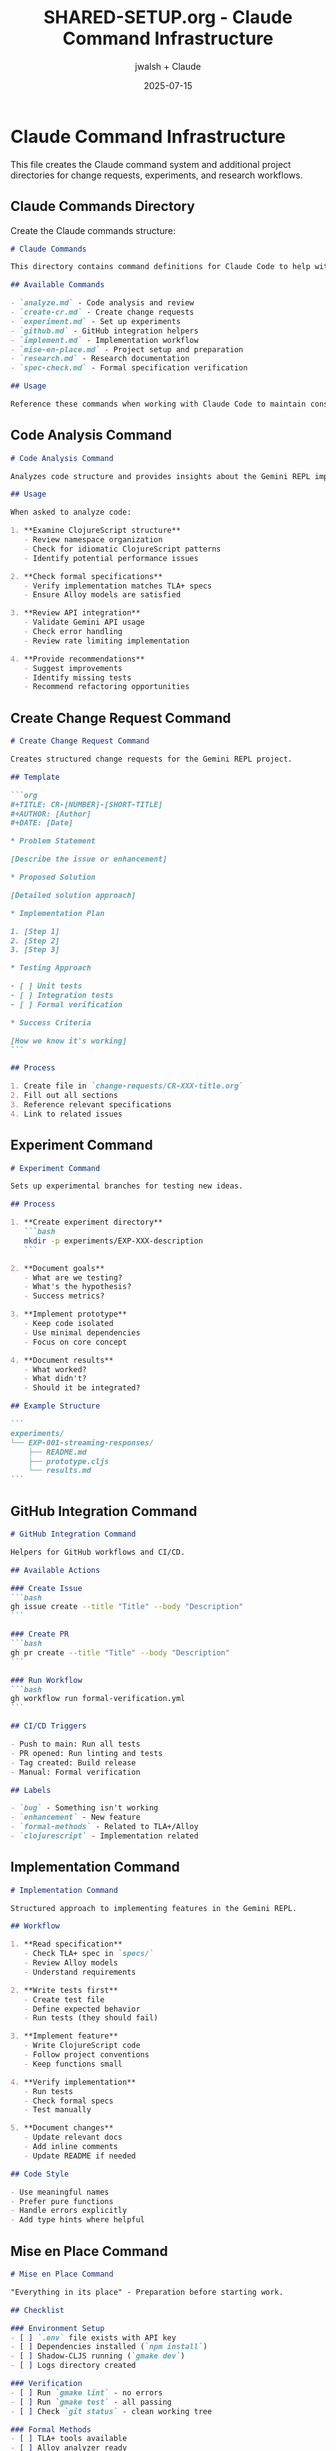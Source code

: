 #+TITLE: SHARED-SETUP.org - Claude Command Infrastructure
#+AUTHOR: jwalsh + Claude
#+DATE: 2025-07-15
#+PROPERTY: header-args :mkdirp yes

* Claude Command Infrastructure

This file creates the Claude command system and additional project directories for change requests, experiments, and research workflows.

** Claude Commands Directory

Create the Claude commands structure:

#+BEGIN_SRC markdown :tangle .claude/commands/README.md :mkdirp yes
# Claude Commands

This directory contains command definitions for Claude Code to help with common development tasks.

## Available Commands

- `analyze.md` - Code analysis and review
- `create-cr.md` - Create change requests
- `experiment.md` - Set up experiments
- `github.md` - GitHub integration helpers
- `implement.md` - Implementation workflow
- `mise-en-place.md` - Project setup and preparation
- `research.md` - Research documentation
- `spec-check.md` - Formal specification verification

## Usage

Reference these commands when working with Claude Code to maintain consistent workflows.
#+END_SRC

** Code Analysis Command

#+BEGIN_SRC markdown :tangle .claude/commands/analyze.md :mkdirp yes
# Code Analysis Command

Analyzes code structure and provides insights about the Gemini REPL implementation.

## Usage

When asked to analyze code:

1. **Examine ClojureScript structure**
   - Review namespace organization
   - Check for idiomatic ClojureScript patterns
   - Identify potential performance issues

2. **Check formal specifications**
   - Verify implementation matches TLA+ specs
   - Ensure Alloy models are satisfied

3. **Review API integration**
   - Validate Gemini API usage
   - Check error handling
   - Review rate limiting implementation

4. **Provide recommendations**
   - Suggest improvements
   - Identify missing tests
   - Recommend refactoring opportunities
#+END_SRC

** Create Change Request Command

#+BEGIN_SRC markdown :tangle .claude/commands/create-cr.md :mkdirp yes
# Create Change Request Command

Creates structured change requests for the Gemini REPL project.

## Template

```org
#+TITLE: CR-[NUMBER]-[SHORT-TITLE]
#+AUTHOR: [Author]
#+DATE: [Date]

* Problem Statement

[Describe the issue or enhancement]

* Proposed Solution

[Detailed solution approach]

* Implementation Plan

1. [Step 1]
2. [Step 2]
3. [Step 3]

* Testing Approach

- [ ] Unit tests
- [ ] Integration tests
- [ ] Formal verification

* Success Criteria

[How we know it's working]
```

## Process

1. Create file in `change-requests/CR-XXX-title.org`
2. Fill out all sections
3. Reference relevant specifications
4. Link to related issues
#+END_SRC

** Experiment Command

#+BEGIN_SRC markdown :tangle .claude/commands/experiment.md :mkdirp yes
# Experiment Command

Sets up experimental branches for testing new ideas.

## Process

1. **Create experiment directory**
   ```bash
   mkdir -p experiments/EXP-XXX-description
   ```

2. **Document goals**
   - What are we testing?
   - What's the hypothesis?
   - Success metrics?

3. **Implement prototype**
   - Keep code isolated
   - Use minimal dependencies
   - Focus on core concept

4. **Document results**
   - What worked?
   - What didn't?
   - Should it be integrated?

## Example Structure

```
experiments/
└── EXP-001-streaming-responses/
    ├── README.md
    ├── prototype.cljs
    └── results.md
```
#+END_SRC

** GitHub Integration Command

#+BEGIN_SRC markdown :tangle .claude/commands/github.md :mkdirp yes
# GitHub Integration Command

Helpers for GitHub workflows and CI/CD.

## Available Actions

### Create Issue
```bash
gh issue create --title "Title" --body "Description"
```

### Create PR
```bash
gh pr create --title "Title" --body "Description"
```

### Run Workflow
```bash
gh workflow run formal-verification.yml
```

## CI/CD Triggers

- Push to main: Run all tests
- PR opened: Run linting and tests
- Tag created: Build release
- Manual: Formal verification

## Labels

- `bug` - Something isn't working
- `enhancement` - New feature
- `formal-methods` - Related to TLA+/Alloy
- `clojurescript` - Implementation related
#+END_SRC

** Implementation Command

#+BEGIN_SRC markdown :tangle .claude/commands/implement.md :mkdirp yes
# Implementation Command

Structured approach to implementing features in the Gemini REPL.

## Workflow

1. **Read specification**
   - Check TLA+ spec in `specs/`
   - Review Alloy models
   - Understand requirements

2. **Write tests first**
   - Create test file
   - Define expected behavior
   - Run tests (they should fail)

3. **Implement feature**
   - Write ClojureScript code
   - Follow project conventions
   - Keep functions small

4. **Verify implementation**
   - Run tests
   - Check formal specs
   - Test manually

5. **Document changes**
   - Update relevant docs
   - Add inline comments
   - Update README if needed

## Code Style

- Use meaningful names
- Prefer pure functions
- Handle errors explicitly
- Add type hints where helpful
#+END_SRC

** Mise en Place Command

#+BEGIN_SRC markdown :tangle .claude/commands/mise-en-place.md :mkdirp yes
# Mise en Place Command

"Everything in its place" - Preparation before starting work.

## Checklist

### Environment Setup
- [ ] `.env` file exists with API key
- [ ] Dependencies installed (`npm install`)
- [ ] Shadow-CLJS running (`gmake dev`)
- [ ] Logs directory created

### Verification
- [ ] Run `gmake lint` - no errors
- [ ] Run `gmake test` - all passing
- [ ] Check `git status` - clean working tree

### Formal Methods
- [ ] TLA+ tools available
- [ ] Alloy analyzer ready
- [ ] Specs up to date

### Development Tools
- [ ] REPL connected
- [ ] Editor configured
- [ ] Terminal ready

## Quick Start

```bash
# Full setup
gmake install
cp .env.example .env
# Edit .env with API key
gmake dev
```
#+END_SRC

** Research Command

#+BEGIN_SRC markdown :tangle .claude/commands/research.md :mkdirp yes
# Research Command

Documents research findings and explorations.

## Format

Create files in `research/` with structure:

```org
#+TITLE: RES-XXX-Topic
#+DATE: [Date]

* Question/Topic

[What we're investigating]

* Background

[Context and prior art]

* Findings

[What we discovered]

* Conclusions

[Implications for the project]

* References

[Links and citations]
```

## Topics

- Gemini API capabilities
- ClojureScript patterns
- Formal verification techniques
- REPL design patterns
- Performance optimizations
#+END_SRC

** Specification Check Command

#+BEGIN_SRC markdown :tangle .claude/commands/spec-check.md :mkdirp yes
# Specification Check Command

Verifies implementation against formal specifications.

## TLA+ Verification

```bash
cd specs
java -jar ../tools/formal-methods/tla2tools.jar commands.tla
```

## Alloy Verification

```bash
cd specs
java -jar ../tools/formal-methods/alloy.jar state.alloy
```

## Checklist

### Before Implementation
- [ ] Spec exists for feature
- [ ] Spec has been model-checked
- [ ] Edge cases identified

### After Implementation
- [ ] Code matches spec behavior
- [ ] All invariants maintained
- [ ] Properties verified

## Common Properties

1. **Safety**: Nothing bad happens
   - No invalid states
   - Invariants preserved

2. **Liveness**: Good things happen
   - Progress guaranteed
   - Responses generated

3. **Fairness**: All paths possible
   - No starvation
   - Equal opportunity
#+END_SRC

** Additional Project Directories

Create README files for the enhanced workflow directories:

#+BEGIN_SRC markdown :tangle change-requests/TEMPLATE.md :mkdirp yes
# Change Request Template

Use this template when creating new change requests.

```org
#+TITLE: CR-XXX-Short-Description
#+AUTHOR: Your Name
#+DATE: YYYY-MM-DD

* Problem Statement

[Clear description of the issue or enhancement]

* Current Behavior

[How it works now, if applicable]

* Proposed Solution

[Detailed solution approach]

* Implementation Plan

1. [Concrete step 1]
2. [Concrete step 2]
3. [Concrete step 3]

* Testing Approach

- [ ] Unit tests for [component]
- [ ] Integration test for [workflow]
- [ ] Manual testing of [feature]
- [ ] Formal verification of [property]

* Success Criteria

- [ ] [Measurable outcome 1]
- [ ] [Measurable outcome 2]
- [ ] [Measurable outcome 3]

* References

- Issue #XXX
- Specification: specs/[relevant].tla
- Related CRs: CR-YYY
```
#+END_SRC

#+BEGIN_SRC markdown :tangle experiments/TEMPLATE.md :mkdirp yes
# Experiment Template

Use this template for new experiments.

```markdown
# EXP-XXX-Short-Description

**Date Started**: YYYY-MM-DD
**Status**: [In Progress|Complete|Abandoned]

## Hypothesis

[What we think will happen]

## Goals

1. [Specific goal 1]
2. [Specific goal 2]

## Method

[How we'll test the hypothesis]

## Implementation

[Code location and approach]

## Results

### What Worked
- [Success 1]
- [Success 2]

### What Didn't Work
- [Challenge 1]
- [Challenge 2]

## Conclusions

[Should this be integrated into main project?]

## Next Steps

[If continuing, what's next?]
```
#+END_SRC

#+BEGIN_SRC markdown :tangle research/TEMPLATE.md :mkdirp yes
# Research Template

Use this template for research documentation.

```org
#+TITLE: RES-XXX-Research-Topic
#+AUTHOR: Your Name
#+DATE: YYYY-MM-DD

* Research Question

[What are we trying to understand?]

* Background

[Context and why this matters]

* Method

[How we'll investigate]

* Findings

** Finding 1
[Details]

** Finding 2
[Details]

* Analysis

[What do the findings mean?]

* Conclusions

[How does this apply to our project?]

* References

1. [Source 1]
2. [Source 2]

* Further Questions

- [ ] [Follow-up question 1]
- [ ] [Follow-up question 2]
```
#+END_SRC

** Git Pre-commit Hook Enhancement

Update the git pre-commit hook to check for proper file naming:

#+BEGIN_SRC sh :tangle scripts/check-naming.sh :shebang #!/bin/sh :mkdirp yes
# Check file naming conventions

set -e

# Check change requests
for file in change-requests/CR-*.org; do
    if [ -f "$file" ]; then
        base=$(basename "$file")
        if ! echo "$base" | grep -qE '^CR-[0-9]{3}-[a-z-]+\.org$'; then
            echo "✗ Invalid CR naming: $file"
            echo "  Expected: CR-XXX-lowercase-description.org"
            exit 1
        fi
    fi
done

# Check experiments
for file in experiments/EXP-*/; do
    if [ -d "$file" ]; then
        base=$(basename "$file")
        if ! echo "$base" | grep -qE '^EXP-[0-9]{3}-[a-z-]+$'; then
            echo "✗ Invalid experiment naming: $file"
            echo "  Expected: EXP-XXX-lowercase-description/"
            exit 1
        fi
    fi
done

echo "✓ File naming conventions passed"
#+END_SRC

* Extraction Instructions

To extract all files from this document:
1. Run `emacs --batch -l org SHARED-SETUP.org -f org-babel-tangle`
2. Make scripts executable: `chmod +x scripts/*.sh`
3. Remove this file after successful extraction
#+END_SRC
